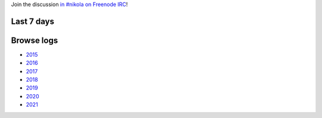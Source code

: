 .. title: Logs for #nikola
.. slug: index
.. date: 1970-01-01T00:00:00Z
.. description: IRC Logs for the #nikola channel on Freenode.
.. type: text

.. class:: lead

Join the discussion `in #nikola on Freenode IRC <ircs://chat.freenode.net:6697/#nikola>`_!

Last 7 days
-----------

.. post-list::
   :stop: 7

Browse logs
-----------

* `2015 </2015/>`_
* `2016 </2016/>`_
* `2017 </2017/>`_
* `2018 </2018/>`_
* `2019 </2019/>`_
* `2020 </2020/>`_
* `2021 </2021/>`_
